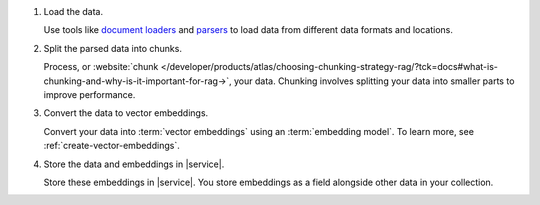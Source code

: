 1. Load the data.

   Use tools like
   `document loaders <https://docs.langchain4j.dev/category/document-loaders>`__
   and `parsers <https://docs.langchain4j.dev/category/document-parsers>`__ to load data from different data formats and locations.

#. Split the parsed data into chunks.

   Process, or :website:`chunk 
   </developer/products/atlas/choosing-chunking-strategy-rag/?tck=docs#what-is-chunking-and-why-is-it-important-for-rag->`,
   your data. Chunking involves splitting your data into smaller parts
   to improve performance.

#. Convert the data to vector embeddings.

   Convert your data into :term:`vector embeddings` using
   an :term:`embedding model`. To learn more, 
   see :ref:`create-vector-embeddings`.

#. Store the data and embeddings in |service|.

   Store these embeddings in |service|. You store embeddings 
   as a field alongside other data in your collection.
